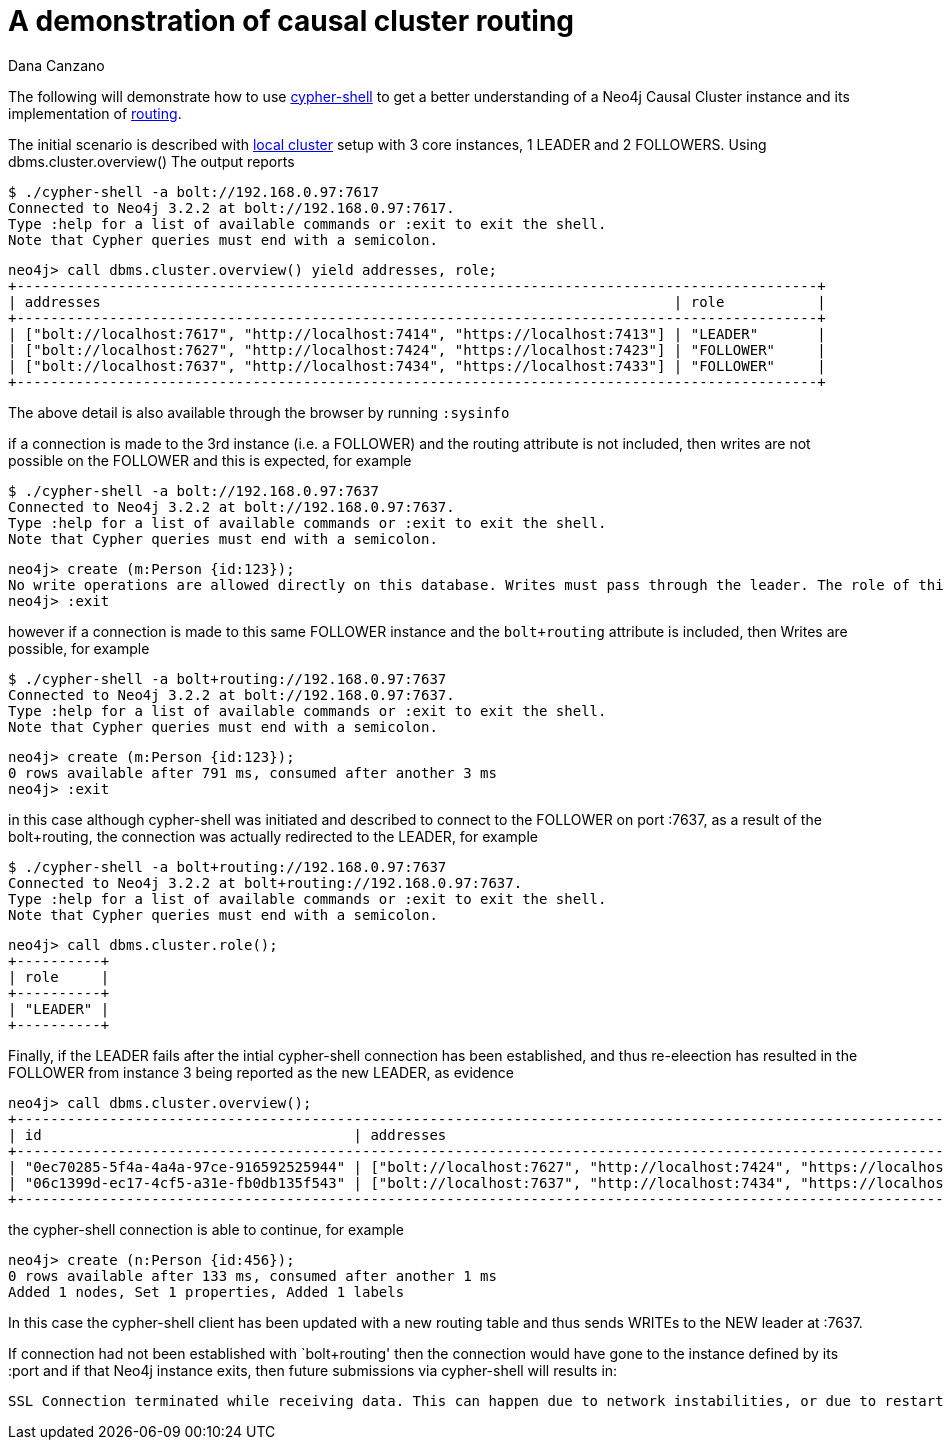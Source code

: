 = A demonstration of causal cluster routing
:slug: a-demonstration-of-causal-cluster-routing
:author: Dana Canzano
:category: cluster
:tags: causal-cluster, routing, cypher-shell
:neo4j-versions: 3.2

The following will demonstrate how to use https://neo4j.com/docs/operations-manual/current/tools/cypher-shell/[cypher-shell] to get
a better understanding of a Neo4j Causal Cluster instance and its implementation of 
https://neo4j.com/docs/developer-manual/current/drivers/client-applications/#_routing_drivers_bolt_routing[routing].

The initial scenario is described with https://neo4j.com/docs/operations-manual/current/tutorial/local-causal-cluster/[local cluster] setup with 3 core instances, 1 LEADER and 2 FOLLOWERS.   Using dbms.cluster.overview() The output reports

[source,shell,role=noheader]
----
$ ./cypher-shell -a bolt://192.168.0.97:7617
Connected to Neo4j 3.2.2 at bolt://192.168.0.97:7617.
Type :help for a list of available commands or :exit to exit the shell.
Note that Cypher queries must end with a semicolon.
----

[source,cypher-shell,role=noheader]
----
neo4j> call dbms.cluster.overview() yield addresses, role;
+-----------------------------------------------------------------------------------------------+
| addresses                                                                    | role           |
+-----------------------------------------------------------------------------------------------+
| ["bolt://localhost:7617", "http://localhost:7414", "https://localhost:7413"] | "LEADER"       |
| ["bolt://localhost:7627", "http://localhost:7424", "https://localhost:7423"] | "FOLLOWER"     |
| ["bolt://localhost:7637", "http://localhost:7434", "https://localhost:7433"] | "FOLLOWER"     |
+-----------------------------------------------------------------------------------------------+
----

The above detail is also available through the browser by running `:sysinfo`

if a connection is made to the 3rd instance (i.e. a FOLLOWER) and the routing attribute is not included, then writes are not possible
on the FOLLOWER and this is expected, for example

[source,shell,role=noheader]
----
$ ./cypher-shell -a bolt://192.168.0.97:7637
Connected to Neo4j 3.2.2 at bolt://192.168.0.97:7637.
Type :help for a list of available commands or :exit to exit the shell.
Note that Cypher queries must end with a semicolon.
----

[source,cypher-shell,role=noheader]
----
neo4j> create (m:Person {id:123});
No write operations are allowed directly on this database. Writes must pass through the leader. The role of this server is: FOLLOWER
neo4j> :exit
----

however if a connection is made to this same FOLLOWER instance and the `bolt+routing` attribute is included, then Writes are possible,
for example

[source,shell,role=noheader]
----
$ ./cypher-shell -a bolt+routing://192.168.0.97:7637
Connected to Neo4j 3.2.2 at bolt://192.168.0.97:7637.
Type :help for a list of available commands or :exit to exit the shell.
Note that Cypher queries must end with a semicolon.
----

[source,cypher-shell,role=noheader]
----
neo4j> create (m:Person {id:123});
0 rows available after 791 ms, consumed after another 3 ms
neo4j> :exit
----

in this case although cypher-shell was initiated and described to connect to the FOLLOWER on port :7637, as a result of 
the bolt+routing, the connection was actually redirected to the LEADER, for example

[source,shell,role=noheader]
----
$ ./cypher-shell -a bolt+routing://192.168.0.97:7637
Connected to Neo4j 3.2.2 at bolt+routing://192.168.0.97:7637.
Type :help for a list of available commands or :exit to exit the shell.
Note that Cypher queries must end with a semicolon.
----

[source,cypher-shell,role=noheader]
----
neo4j> call dbms.cluster.role();
+----------+
| role     |
+----------+
| "LEADER" |
+----------+
----

Finally, if the LEADER fails after the intial cypher-shell connection has been established, and thus re-eleection has resulted 
in the FOLLOWER from instance 3 being reported as the new LEADER, as evidence

[source,cypher-shell,role=noheader]
----
neo4j> call dbms.cluster.overview();
+-------------------------------------------------------------------------------------------------------------------------------------------------+
| id                                     | addresses                                                                    | role           | groups |
+-------------------------------------------------------------------------------------------------------------------------------------------------+
| "0ec70285-5f4a-4a4a-97ce-916592525944" | ["bolt://localhost:7627", "http://localhost:7424", "https://localhost:7423"] | "FOLLOWER"     | []     |
| "06c1399d-ec17-4cf5-a31e-fb0db135f543" | ["bolt://localhost:7637", "http://localhost:7434", "https://localhost:7433"] | "LEADER"       | []     |
+-------------------------------------------------------------------------------------------------------------------------------------------------+
----

the cypher-shell connection is able to continue, for example

[source,cypher-shell,role=noheader]
----
neo4j> create (n:Person {id:456});
0 rows available after 133 ms, consumed after another 1 ms
Added 1 nodes, Set 1 properties, Added 1 labels
----

In this case the cypher-shell client has been updated with a new routing table and thus sends WRITEs to the NEW leader at :7637.

If connection had not been established with `bolt+routing' then the connection would have gone to the instance defined by its :port
and if that Neo4j instance exits, then future submissions via cypher-shell will results in:

....
SSL Connection terminated while receiving data. This can happen due to network instabilities, or due to restarts of the database.
....
